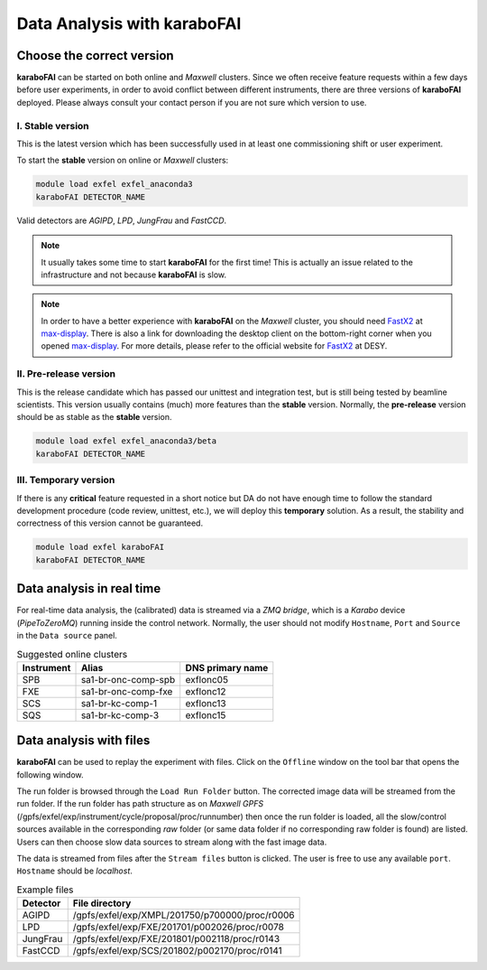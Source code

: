 Data Analysis with karaboFAI
============================


Choose the correct version
--------------------------

**karaboFAI** can be started on both online and `Maxwell` clusters. Since we often
receive feature requests within a few days before user experiments, in order to avoid
conflict between different instruments, there are three versions of **karaboFAI**
deployed. Please always consult your contact person if you are not sure which version
to use.


I. Stable version
+++++++++++++++++

This is the latest version which has been successfully used in at least one
commissioning shift or user experiment.

To start the **stable** version on online or `Maxwell` clusters:

.. code-block:: bash

    module load exfel exfel_anaconda3
    karaboFAI DETECTOR_NAME

Valid detectors are `AGIPD`, `LPD`, `JungFrau` and `FastCCD`.

.. note::
    It usually takes some time to start **karaboFAI** for the first time! This
    is actually an issue related to the infrastructure and not because
    **karaboFAI** is slow.

.. note::
    In order to have a better experience with **karaboFAI** on the `Maxwell` cluster,
    you should need FastX2_ at max-display_. There is also a link for downloading
    the desktop client on the bottom-right corner when you opened max-display_. For
    more details, please refer to the official website for FastX2_ at DESY.

.. _FastX2: https://confluence.desy.de/display/IS/FastX2
.. _max-display: https://max-display.desy.de:3443/


II. Pre-release version
+++++++++++++++++++++++

This is the release candidate which has passed our unittest and integration test, but is
still being tested by beamline scientists. This version usually contains (much) more
features than the **stable** version. Normally, the **pre-release** version should be as
stable as the **stable** version.

.. code-block:: bash

    module load exfel exfel_anaconda3/beta
    karaboFAI DETECTOR_NAME


III. Temporary version
++++++++++++++++++++++

If there is any **critical** feature requested in a short notice but DA do not have
enough time to follow the standard development procedure (code review, unittest, etc.),
we will deploy this **temporary** solution. As a result, the stability and correctness
of this version cannot be guaranteed.


.. code-block:: bash

    module load exfel karaboFAI
    karaboFAI DETECTOR_NAME


Data analysis in real time
--------------------------


For real-time data analysis, the (calibrated) data is streamed via a
`ZMQ bridge`, which is a `Karabo` device (`PipeToZeroMQ`) running inside the control network.
Normally, the user should not modify ``Hostname``, ``Port`` and ``Source`` in
the ``Data source`` panel.

.. image:: images/data_source_real_time.png
   :width: 300

.. list-table:: Suggested online clusters
   :header-rows: 1

   * - Instrument
     - Alias
     - DNS primary name

   * - SPB
     - sa1-br-onc-comp-spb
     - exflonc05
   * - FXE
     - sa1-br-onc-comp-fxe
     - exflonc12
   * - SCS
     - sa1-br-kc-comp-1
     - exflonc13
   * - SQS
     - sa1-br-kc-comp-3
     - exflonc15

Data analysis with files
------------------------

**karaboFAI** can be used to replay the experiment with files. Click on the
``Offline`` window on the tool bar that opens the following window.

.. image:: images/file_stream_control.png

The run folder is browsed through the ``Load Run Folder`` button. The corrected image
data will be streamed from the run folder. If the run folder has path structure
as on `Maxwell GPFS` (/gpfs/exfel/exp/instrument/cycle/proposal/proc/runnumber) then once
the run folder is loaded, all the  slow/control sources available in the
corresponding *raw* folder (or same data folder if no corresponding raw
folder is found) are listed. Users can then choose slow data sources to stream
along with the fast image data.

The data is streamed from files after the ``Stream files`` button is clicked. The user
is free to use any available ``port``. ``Hostname`` should be `localhost`.

.. image:: images/data_source_from_file.png
   :width: 500

.. list-table:: Example files
   :header-rows: 1

   * - Detector
     - File directory

   * - AGIPD
     - /gpfs/exfel/exp/XMPL/201750/p700000/proc/r0006
   * - LPD
     - /gpfs/exfel/exp/FXE/201701/p002026/proc/r0078
   * - JungFrau
     - /gpfs/exfel/exp/FXE/201801/p002118/proc/r0143
   * - FastCCD
     - /gpfs/exfel/exp/SCS/201802/p002170/proc/r0141
